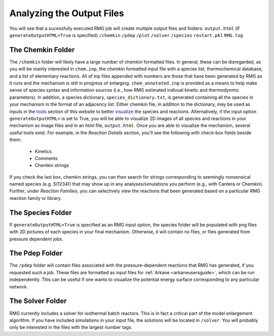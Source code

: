 .. _output:

**************************
Analyzing the Output Files
**************************

You will see that a sucessfully executed RMG job will create multiple output files and folders: 
``output.html`` (if ``generateOutputHTML=True`` is specified)
``/chemkin``
``/pdep``  
``/plot``
``/solver``
``/species``  
``restart.pkl``  
``RMG.log``

------------------
The Chemkin Folder
------------------ 
The ``/chemkin`` folder will likely have a large number of chemkin formatted files. In general, these can be disregarded, as you will be mainly interested in ``chem.inp``, the chemkin formatted input file with a species list, thermochemical database, and a list of elementary reactions. All of inp files appended with numbers are those that have been generated by RMG as it runs and the mechanism is still in progress of enlarging. ``chem_annotated.inp`` is provided as a means to help make sense of species syntax and information sources (i.e., how RMG estimated indivual kinetic and thermodynmic parameters). In addition, a species dictionary, ``species_dictionary.txt``, is generated containing all the species in your mechanism in the format of an adjacency list. Either chemkin file, in addition to the dictionary, may be used as inputs in the `tools <http://rmg.mit.edu/simulate/>`_ section of this website to better `visualize <http://rmg.mit.edu/simulate/chemkin>`_ the species and reactions. Alternatively, if the input option ``generateOutputHTML=`` is set to True, you will be able to visualize 2D images of all species and reactions in your mechanism as image files and in an html file, ``output.html``. Once you are able to visualize the mechanism, several useful tools exist. For example, in the `Reaction Details` section, you'll see the following with check-box fields beside them:

	* Kinetics
	* Comments
	* Chemkin strings 

If you check the last box, chemkin strings, you can then search for strings corresponding to seemingly nonsensical named species (e.g. S(1234)) that may show up in any analyses/simulations you perform (e.g., with Cantera or Chemkin). Further, under `Reaction Families`, you can selectively view the reactions that been generated based on a particular RMG reaction family or library. 

------------------
The Species Folder
------------------ 
If ``generateOutputHTML=True`` is specified as an RMG input `option`, the species folder will be populated with png files with 2D pictures of each species in your final mechanism. Otherwise, it will contain no files, or files generated from pressure dependent jobs. 

------------------
The Pdep Folder
------------------ 
The ``/pdep`` folder will contain files associated with the pressure-dependent reactions that RMG has generated, if you
requested such a job. These files are formatted as input files for :ref:`Arkane <arkaneusersguide>`, which can be run
independently. This can be useful if one wants to visualize the potential energy surface corresponding to any particular
network.

------------------
The Solver Folder
------------------ 
RMG currently includes a solver for isothermal batch reactors. This is in fact a critical part of the model enlargement algorithm. If you have included simulations in your input file, the solutions will be located in ``/solver``. You will probably only be interested in the files with the largest number tags.  
